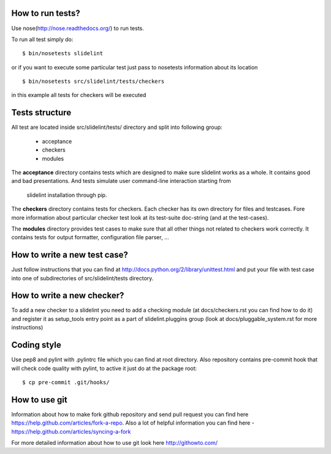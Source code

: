 *****************
How to run tests?
*****************

Use nose(http://nose.readthedocs.org/) to run tests.

To run all test simply do:

::

    $ bin/nosetests slidelint

or if you want to execute some particular test just pass to nosetests
information about its location

::

    $ bin/nosetests src/slidelint/tests/checkers

in this example all tests for checkers will be executed

***************
Tests structure
***************

All test are located inside src/slidelint/tests/ directory and split into
following group:
    * acceptance
    * checkers
    * modules

The **acceptance** directory contains tests which are designed to make
sure slidelint works as a whole. It contains good and bad presentations.
And tests simulate user command-line interaction starting from
 slidelint installation through pip.


The **checkers** directory contains tests for checkers. Each checker has
its own directory for files and testcases. Fore more information about
particular checker test look at its test-suite doc-string
(and at the test-cases).

The **modules** directory provides test cases to make sure that all other
things not related to checkers work correctly. It contains tests for
output formatter, configuration file parser, ...

*****************************
How to write a new test case?
*****************************

Just follow instructions that you can find at
http://docs.python.org/2/library/unittest.html and put your file with
test case into one of subdirectories of src/slidelint/tests directory.


***************************
How to write a new checker?
***************************

To add a new checker to a slidelint you need to add a checking module
(at docs/checkers.rst you can find how to do it) and register it as setup_tools
entry point as a part of slidelint.pluggins group (look at
docs/pluggable_system.rst for more instructions)

*************
Coding style
*************

Use pep8 and pylint with .pylintrc file which you can find at root
directory. Also repository contains pre-commit hook that will check code
quality with pylint, to active it just do at the package root:

::

    $ cp pre-commit .git/hooks/

**************
How to use git
**************

Information about how to make fork github repository and send pull request
you can find here https://help.github.com/articles/fork-a-repo.
Also a lot of helpful information you can find here -
https://help.github.com/articles/syncing-a-fork

For more detailed information about how to use git look here http://githowto.com/
